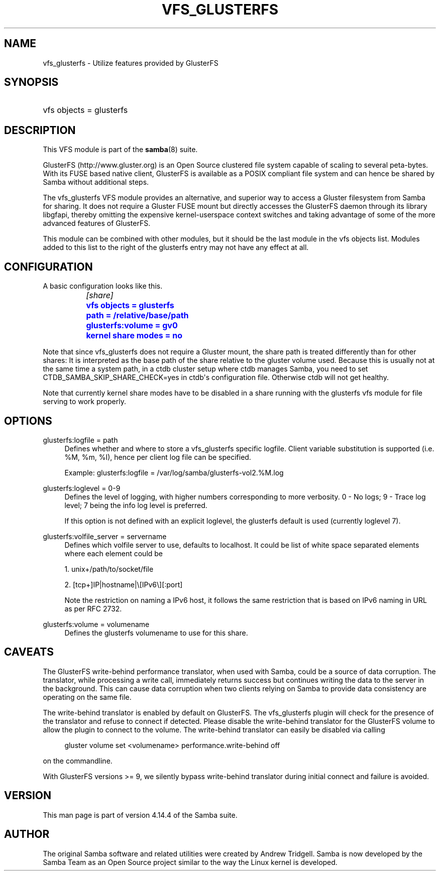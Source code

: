 '\" t
.\"     Title: vfs_glusterfs
.\"    Author: [see the "AUTHOR" section]
.\" Generator: DocBook XSL Stylesheets v1.79.1 <http://docbook.sf.net/>
.\"      Date: 04/26/2021
.\"    Manual: System Administration tools
.\"    Source: Samba 4.14.4
.\"  Language: English
.\"
.TH "VFS_GLUSTERFS" "8" "04/26/2021" "Samba 4\&.14\&.4" "System Administration tools"
.\" -----------------------------------------------------------------
.\" * Define some portability stuff
.\" -----------------------------------------------------------------
.\" ~~~~~~~~~~~~~~~~~~~~~~~~~~~~~~~~~~~~~~~~~~~~~~~~~~~~~~~~~~~~~~~~~
.\" http://bugs.debian.org/507673
.\" http://lists.gnu.org/archive/html/groff/2009-02/msg00013.html
.\" ~~~~~~~~~~~~~~~~~~~~~~~~~~~~~~~~~~~~~~~~~~~~~~~~~~~~~~~~~~~~~~~~~
.ie \n(.g .ds Aq \(aq
.el       .ds Aq '
.\" -----------------------------------------------------------------
.\" * set default formatting
.\" -----------------------------------------------------------------
.\" disable hyphenation
.nh
.\" disable justification (adjust text to left margin only)
.ad l
.\" -----------------------------------------------------------------
.\" * MAIN CONTENT STARTS HERE *
.\" -----------------------------------------------------------------
.SH "NAME"
vfs_glusterfs \- Utilize features provided by GlusterFS
.SH "SYNOPSIS"
.HP \w'\ 'u
vfs objects = glusterfs
.SH "DESCRIPTION"
.PP
This VFS module is part of the
\fBsamba\fR(8)
suite\&.
.PP
GlusterFS (http://www\&.gluster\&.org) is an Open Source clustered file system capable of scaling to several peta\-bytes\&. With its FUSE based native client, GlusterFS is available as a POSIX compliant file system and can hence be shared by Samba without additional steps\&.
.PP
The
vfs_glusterfs
VFS module provides an alternative, and superior way to access a Gluster filesystem from Samba for sharing\&. It does not require a Gluster FUSE mount but directly accesses the GlusterFS daemon through its library
libgfapi, thereby omitting the expensive kernel\-userspace context switches and taking advantage of some of the more advanced features of GlusterFS\&.
.PP
This module can be combined with other modules, but it should be the last module in the
vfs objects
list\&. Modules added to this list to the right of the glusterfs entry may not have any effect at all\&.
.SH "CONFIGURATION"
.PP
A basic configuration looks like this\&.
.sp
.if n \{\
.RS 4
.\}
.nf
		\fI[share]\fR
		\m[blue]\fBvfs objects = glusterfs\fR\m[]
		\m[blue]\fBpath = /relative/base/path\fR\m[]
		\m[blue]\fBglusterfs:volume = gv0\fR\m[]
		\m[blue]\fBkernel share modes = no\fR\m[]
	
.fi
.if n \{\
.RE
.\}
.PP
Note that since
vfs_glusterfs
does not require a Gluster mount, the share
path
is treated differently than for other shares: It is interpreted as the base path of the share relative to the gluster volume used\&. Because this is usually not at the same time a system path, in a ctdb cluster setup where ctdb manages Samba, you need to set
CTDB_SAMBA_SKIP_SHARE_CHECK=yes
in ctdb\*(Aqs configuration file\&. Otherwise ctdb will not get healthy\&.
.PP
Note that currently kernel share modes have to be disabled in a share running with the glusterfs vfs module for file serving to work properly\&.
.SH "OPTIONS"
.PP
glusterfs:logfile = path
.RS 4
Defines whether and where to store a vfs_glusterfs specific logfile\&. Client variable substitution is supported (i\&.e\&. %M, %m, %I), hence per client log file can be specified\&.
.sp
Example: glusterfs:logfile = /var/log/samba/glusterfs\-vol2\&.%M\&.log
.RE
.PP
glusterfs:loglevel = 0\-9
.RS 4
Defines the level of logging, with higher numbers corresponding to more verbosity\&. 0 \- No logs; 9 \- Trace log level; 7 being the info log level is preferred\&.
.sp
If this option is not defined with an explicit loglevel, the glusterfs default is used (currently loglevel 7)\&.
.RE
.PP
glusterfs:volfile_server = servername
.RS 4
Defines which volfile server to use, defaults to localhost\&. It could be list of white space separated elements where each element could be
.sp
1\&. unix+/path/to/socket/file
.sp
2\&. [tcp+]IP|hostname|\e[IPv6\e][:port]
.sp
Note the restriction on naming a IPv6 host, it follows the same restriction that is based on IPv6 naming in URL as per RFC 2732\&.
.RE
.PP
glusterfs:volume = volumename
.RS 4
Defines the glusterfs volumename to use for this share\&.
.RE
.SH "CAVEATS"
.PP
The GlusterFS write\-behind performance translator, when used with Samba, could be a source of data corruption\&. The translator, while processing a write call, immediately returns success but continues writing the data to the server in the background\&. This can cause data corruption when two clients relying on Samba to provide data consistency are operating on the same file\&.
.PP
The write\-behind translator is enabled by default on GlusterFS\&. The vfs_glusterfs plugin will check for the presence of the translator and refuse to connect if detected\&. Please disable the write\-behind translator for the GlusterFS volume to allow the plugin to connect to the volume\&. The write\-behind translator can easily be disabled via calling
.sp
.if n \{\
.RS 4
.\}
.nf
                        gluster volume set <volumename> performance\&.write\-behind off
                
.fi
.if n \{\
.RE
.\}
.sp
on the commandline\&.
.PP
With GlusterFS versions >= 9, we silently bypass write\-behind translator during initial connect and failure is avoided\&.
.SH "VERSION"
.PP
This man page is part of version 4\&.14\&.4 of the Samba suite\&.
.SH "AUTHOR"
.PP
The original Samba software and related utilities were created by Andrew Tridgell\&. Samba is now developed by the Samba Team as an Open Source project similar to the way the Linux kernel is developed\&.
